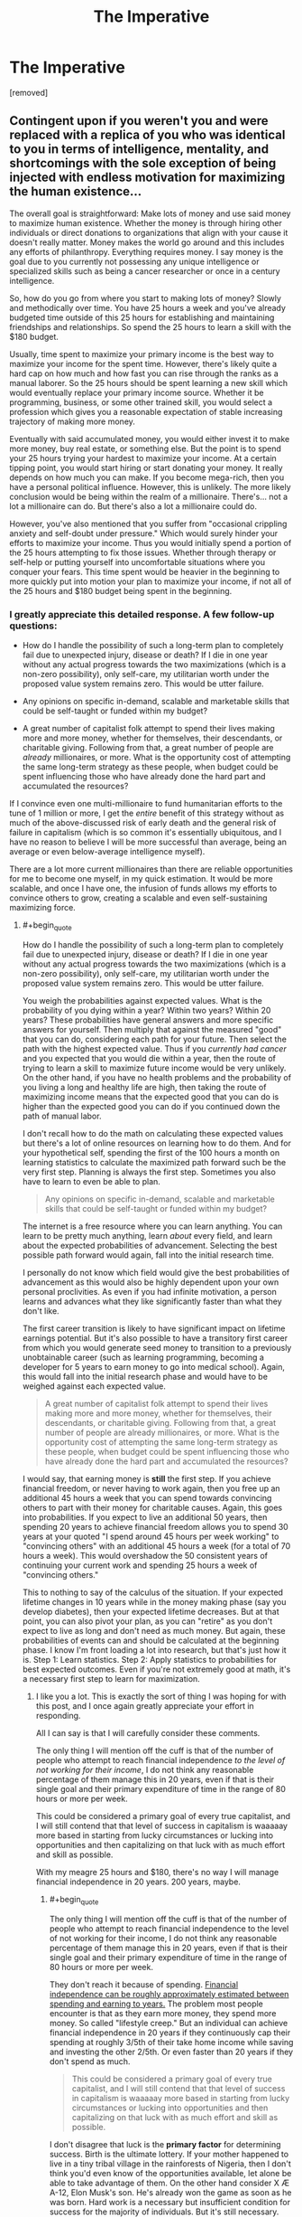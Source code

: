 #+TITLE: The Imperative

* The Imperative
:PROPERTIES:
:Author: GriffTheJack
:Score: 8
:DateUnix: 1621451588.0
:END:
[removed]


** Contingent upon if you weren't you and were replaced with a replica of you who was identical to you in terms of intelligence, mentality, and shortcomings with the sole exception of being injected with endless motivation for maximizing the human existence...

The overall goal is straightforward: Make lots of money and use said money to maximize human existence. Whether the money is through hiring other individuals or direct donations to organizations that align with your cause it doesn't really matter. Money makes the world go around and this includes any efforts of philanthropy. Everything requires money. I say money is the goal due to you currently not possessing any unique intelligence or specialized skills such as being a cancer researcher or once in a century intelligence.

So, how do you go from where you start to making lots of money? Slowly and methodically over time. You have 25 hours a week and you've already budgeted time outside of this 25 hours for establishing and maintaining friendships and relationships. So spend the 25 hours to learn a skill with the $180 budget.

Usually, time spent to maximize your primary income is the best way to maximize your income for the spent time. However, there's likely quite a hard cap on how much and how fast you can rise through the ranks as a manual laborer. So the 25 hours should be spent learning a new skill which would eventually replace your primary income source. Whether it be programming, business, or some other trained skill, you would select a profession which gives you a reasonable expectation of stable increasing trajectory of making more money.

Eventually with said accumulated money, you would either invest it to make more money, buy real estate, or something else. But the point is to spend your 25 hours trying your hardest to maximize your income. At a certain tipping point, you would start hiring or start donating your money. It really depends on how much you can make. If you become mega-rich, then you have a personal political influence. However, this is unlikely. The more likely conclusion would be being within the realm of a millionaire. There's... not a lot a millionaire can do. But there's also a lot a millionaire could do.

However, you've also mentioned that you suffer from "occasional crippling anxiety and self-doubt under pressure." Which would surely hinder your efforts to maximize your income. Thus you would initially spend a portion of the 25 hours attempting to fix those issues. Whether through therapy or self-help or putting yourself into uncomfortable situations where you conquer your fears. This time spent would be heavier in the beginning to more quickly put into motion your plan to maximize your income, if not all of the 25 hours and $180 budget being spent in the beginning.
:PROPERTIES:
:Author: lIllIlIIIlIIIIlIlIll
:Score: 8
:DateUnix: 1621462731.0
:END:

*** I greatly appreciate this detailed response. A few follow-up questions:

- How do I handle the possibility of such a long-term plan to completely fail due to unexpected injury, disease or death? If I die in one year without any actual progress towards the two maximizations (which is a non-zero possibility), only self-care, my utilitarian worth under the proposed value system remains zero. This would be utter failure.

- Any opinions on specific in-demand, scalable and marketable skills that could be self-taught or funded within my budget?

- A great number of capitalist folk attempt to spend their lives making more and more money, whether for themselves, their descendants, or charitable giving. Following from that, a great number of people are /already/ millionaires, or more. What is the opportunity cost of attempting the same long-term strategy as these people, when budget could be spent influencing those who have already done the hard part and accumulated the resources?

If I convince even one multi-millionaire to fund humanitarian efforts to the tune of 1 million or more, I get the /entire/ benefit of this strategy without as much of the above-discussed risk of early death and the general risk of failure in capitalism (which is so common it's essentially ubiquitous, and I have no reason to believe I will be more successful than average, being an average or even below-average intelligence myself).

There are a lot more current millionaires than there are reliable opportunities for me to become one myself, in my quick estimation. It would be more scalable, and once I have one, the infusion of funds allows my efforts to convince others to grow, creating a scalable and even self-sustaining maximizing force.
:PROPERTIES:
:Author: GriffTheJack
:Score: 4
:DateUnix: 1621464551.0
:END:

**** #+begin_quote
  How do I handle the possibility of such a long-term plan to completely fail due to unexpected injury, disease or death? If I die in one year without any actual progress towards the two maximizations (which is a non-zero possibility), only self-care, my utilitarian worth under the proposed value system remains zero. This would be utter failure.
#+end_quote

You weigh the probabilities against expected values. What is the probability of you dying within a year? Within two years? Within 20 years? These probabilities have general answers and more specific answers for yourself. Then multiply that against the measured "good" that you can do, considering each path for your future. Then select the path with the highest expected value. Thus if you /currently had cancer/ and you expected that you would die within a year, then the route of trying to learn a skill to maximize future income would be very unlikely. On the other hand, if you have no health problems and the probability of you living a long and healthy life are high, then taking the route of maximizing income means that the expected good that you can do is higher than the expected good you can do if you continued down the path of manual labor.

I don't recall how to do the math on calculating these expected values but there's a lot of online resources on learning how to do them. And for your hypothetical self, spending the first of the 100 hours a month on learning statistics to calculate the maximized path forward such be the very first step. Planning is always the first step. Sometimes you also have to learn to even be able to plan.

#+begin_quote
  Any opinions on specific in-demand, scalable and marketable skills that could be self-taught or funded within my budget?
#+end_quote

The internet is a free resource where you can learn anything. You can learn to be pretty much anything, learn /about/ every field, and learn about the expected probabilities of advancement. Selecting the best possible path forward would again, fall into the initial research time.

I personally do not know which field would give the best probabilities of advancement as this would also be highly dependent upon your own personal proclivities. As even if you had infinite motivation, a person learns and advances what they like significantly faster than what they don't like.

The first career transition is likely to have significant impact on lifetime earnings potential. But it's also possible to have a transitory first career from which you would generate seed money to transition to a previously unobtainable career (such as learning programming, becoming a developer for 5 years to earn money to go into medical school). Again, this would fall into the initial research phase and would have to be weighed against each expected value.

#+begin_quote
  A great number of capitalist folk attempt to spend their lives making more and more money, whether for themselves, their descendants, or charitable giving. Following from that, a great number of people are already millionaires, or more. What is the opportunity cost of attempting the same long-term strategy as these people, when budget could be spent influencing those who have already done the hard part and accumulated the resources?
#+end_quote

I would say, that earning money is *still* the first step. If you achieve financial freedom, or never having to work again, then you free up an additional 45 hours a week that you can spend towards convincing others to part with their money for charitable causes. Again, this goes into probabilities. If you expect to live an additional 50 years, then spending 20 years to achieve financial freedom allows you to spend 30 years at your quoted "I spend around 45 hours per week working" to "convincing others" with an additional 45 hours a week (for a total of 70 hours a week). This would overshadow the 50 consistent years of continuing your current work and spending 25 hours a week of "convincing others."

This to nothing to say of the calculus of the situation. If your expected lifetime changes in 10 years while in the money making phase (say you develop diabetes), then your expected lifetime decreases. But at that point, you can also pivot your plan, as you can "retire" as you don't expect to live as long and don't need as much money. But again, these probabilities of events can and should be calculated at the beginning phase. I know I'm front loading a lot into research, but that's just how it is. Step 1: Learn statistics. Step 2: Apply statistics to probabilities for best expected outcomes. Even if you're not extremely good at math, it's a necessary first step to learn for maximization.
:PROPERTIES:
:Author: lIllIlIIIlIIIIlIlIll
:Score: 7
:DateUnix: 1621467037.0
:END:

***** I like you a lot. This is exactly the sort of thing I was hoping for with this post, and I once again greatly appreciate your effort in responding.

All I can say is that I will carefully consider these comments.

The only thing I will mention off the cuff is that of the number of people who attempt to reach financial independence /to the level of not working for their income/, I do not think any reasonable percentage of them manage this in 20 years, even if that is their single goal and their primary expenditure of time in the range of 80 hours or more per week.

This could be considered a primary goal of every true capitalist, and I will still contend that that level of success in capitalism is waaaaay more based in starting from lucky circumstances or lucking into opportunities and then capitalizing on that luck with as much effort and skill as possible.

With my meagre 25 hours and $180, there's no way I will manage financial independence in 20 years. 200 years, maybe.
:PROPERTIES:
:Author: GriffTheJack
:Score: 2
:DateUnix: 1621468104.0
:END:

****** #+begin_quote
  The only thing I will mention off the cuff is that of the number of people who attempt to reach financial independence to the level of not working for their income, I do not think any reasonable percentage of them manage this in 20 years, even if that is their single goal and their primary expenditure of time in the range of 80 hours or more per week.
#+end_quote

They don't reach it because of spending. [[https://www.thesimpledollar.com/wp-content/uploads/2018/03/earlyRetirementGrid_CORRECT.png][Financial independence can be roughly approximately estimated between spending and earning to years.]] The problem most people encounter is that as they earn more money, they spend more money. So called "lifestyle creep." But an individual can achieve financial independence in 20 years if they continuously cap their spending at roughly 3/5th of their take home income while saving and investing the other 2/5th. Or even faster than 20 years if they don't spend as much.

#+begin_quote
  This could be considered a primary goal of every true capitalist, and I will still contend that that level of success in capitalism is waaaaay more based in starting from lucky circumstances or lucking into opportunities and then capitalizing on that luck with as much effort and skill as possible.
#+end_quote

I don't disagree that luck is the *primary factor* for determining success. Birth is the ultimate lottery. If your mother happened to live in a tiny tribal village in the rainforests of Nigeria, then I don't think you'd even know of the opportunities available, let alone be able to take advantage of them. On the other hand consider X Æ A-12, Elon Musk's son. He's already won the game as soon as he was born. Hard work is a necessary but insufficient condition for success for the majority of individuals. But it's still necessary.

#+begin_quote
  With my meagre 25 hours and $180, there's no way I will manage financial independence in 20 years. 200 years, maybe.
#+end_quote

Again, I would say it's possible. It's even probable. 25 hours a week is enough to learn a skill to transition into a different higher paying career. Again, it's about transitioning and increasing your primary source of income. For a motivated individual, I don't see how they couldn't transition into a higher paying career within 5 years. Then that's 15 years of a high salary and ever increasing pay. If you have /zero/ lifestyle creep, then that's financial independence.

Consider an average manual laborer's salary of $30,000. It's literally impossible for this laborer to spend more than $30,000 a year (barring going into debt, but that's completely unsustainable). If this person transitions into a white collar job, most white collar jobs make a starting salary of ~$50,000. *Very roughly* this is already financial independence in 20 years if this individual does not increase their spending from before they transitioned jobs. Yes, they'll live like they make $30,000 for the rest of their live, but they can stop working in 20 years.

All of this being said, I never mentioned the ease or difficulty. It's all extremely difficult as you'll be constantly putting yourself into situations that you don't want to be in and doing things you don't want to be doing and thus will take *endless motivation.* Which was the very first thing I said.

Planning the path is not hard. Actually walking it is. Most people know what they need to do but lack the motivation to achieve it. For example, I know my path forward to be able to double my income within 5-10 years, but I lack the daily motivation required to put in the focused hours to actually achieve it.
:PROPERTIES:
:Author: lIllIlIIIlIIIIlIlIll
:Score: 5
:DateUnix: 1621471520.0
:END:

******* I am of course interested in what you believe your path to doubling your income might be (only if you are willing to share). I will look more closely into this concept of lifestyle creep, and see what I can determine from it. It does seem like it would be an obvious effect to see in hindsight, and a difficult effect to avoid in practice for a person with social responsibilities and a career which comes with opulence costs to maintain forward progress and respect within your field.

As for the motivation problem, as you say, that is certainly the difference between this hypothetical person and the real person behind them. Even before the planning phase, training my discipline and my ability to accurately budget and use my resources to /effectively plan/ has been my primary goal for several years, with predictably low levels of success.
:PROPERTIES:
:Author: GriffTheJack
:Score: 1
:DateUnix: 1621473133.0
:END:

******** The path is easy. Work hard and get promoted. Twice. But the path is hard. It requires lots of hard work and putting myself into uncomfortable situations and placing stresses on myself that I currently do not go through. On the other hand, I can take it easy, put in my work, go home for the day, and not worry about work until the next day.

There are a couple of careers in which the presentation of yourself through both expensive cloths and car is actually important, such as being a lawyer. That's not lifestyle creep because those are actual soft requirements of the job. Lifestyle creep is changing nice-to-haves to must-haves. It's buying the artisanal bread. It's going out to dinner every weekend. It's upgrading your 40" TV to the 55" model. It's going to Hawaii for vacation. It's treating yourself to better things when you don't necessarily need it. It's you buying more because you can afford more.

That's just motivation. Doing what you plan to do. Even planning to plan is something that requires motivation. That you haven't done so in years, not to be insulting, is quite slow. It shouldn't have taken you longer than a weekend to get a rough outline of a plan and then another week or two to hammer out the details.

Again, it's easy to say, hard to do. But in terms of *real hours* it actually doesn't take much at all. How long does it actually take to learn about potential careers? Maybe 10-20 hours to find something that's feasible? But those are excruciating hours where you want to be doing anything else.
:PROPERTIES:
:Author: lIllIlIIIlIIIIlIlIll
:Score: 3
:DateUnix: 1621474356.0
:END:

********* No insult taken at all. I am well aware of a myriad of shortcomings in myself, and those are of course only a subset of the true list. I was probably being flippant, though. I do know how to plan on a basic level, I have made considerable pre-planned progress in improving my mental health over the past few years and I do actually have long-term plans that I am currently implementing. I just know those plans aren't good enough, hence my wondering what people think is possible. I would like to be able to write a realistic character who began in my position and achieved some level of success in these goals.

The difference between then and now is the difference between complete hopelessness / suicidal ideation and a comfortable, forward-moving life that I know I can maintain as long as I am alive and relatively healthy. This was not a sure thing at all only a few years ago.

One primary and remaining reality of my brain function is that those excruciating hours are like literal torture. Maybe I'm just normal, only with very poorly developed coping mechanisms, but good god have I seen other people supposedly go through the same stressors and not react in the same way I do.

Edit: and there is research that increased stress throughout a lifetime leads to a shortened lifespan. So that's a compounding and frightening factor.
:PROPERTIES:
:Author: GriffTheJack
:Score: 1
:DateUnix: 1621475398.0
:END:

********** IMO there's almost no difference between you and a motivated you. What is the difference between you and a motivated you? The motivated you just does things. They start.

What's the difference between you starting and not starting? It's quite literally a razor thin line which I don't think even exists. You just do it. How do you start exercising? You just do it. How do you eat healthier? You just do it.

But intriguingly it's also a mountainous barrier that many of us can't overcome.
:PROPERTIES:
:Author: lIllIlIIIlIIIIlIlIll
:Score: 2
:DateUnix: 1621478762.0
:END:

*********** Analysis paralysis? It is a standard feature of human thought, and there are so very many /options/ out there, and so much of our collected human knowledge is uncertain anyway. It's easy for you to say "just eat healthier", for example, but reasonable disagreements among experts in nutrition science (not to mention scientific fraud) can make that a difficult topic to decide the specifics of.

If some of those experts are necessarily wrong, what if you pick the wrong one? In the past, it was very easy for me to not understand the opportunity costs of worrying too much about opportunity costs. I still struggle with it, obviously, but it's getting better all the time.
:PROPERTIES:
:Author: GriffTheJack
:Score: 1
:DateUnix: 1621479154.0
:END:

************ Honestly, nah. We want the benefits of exercise, healthy eating, etc. but we don't want to put in the effort, so we spend a bunch of time thinking about it (which makes us feel like we're doing something) instead of actually doing it.

If you want to do things optimally it's easy to get lost in the weeds, but there are plenty of times just doing a thing at all has plenty of benefits. If we don't do those things, it's often because we'd prefer (in a hedonistic way) to be doing something else instead.
:PROPERTIES:
:Author: imyourfoot
:Score: 1
:DateUnix: 1621484068.0
:END:


***** #+begin_quote
  I don't recall how to do the math on calculating these expected values but there's a lot of online resources on learning how to do them.
#+end_quote

Very straightforward - if you have a 10% chance of earning $100, then your expected value is 10% of $100. The tricky parts are (a) estimating those probabilities, (b) making sure that you check all 100% of the timeline (or at least the most probable outcomes), (c) the value of money is /not/ consistent over time ($100 now is worth more than $100 next month - there are more complex formulae that can handle this time-difference in value, but they require predicting the interest rate(s) in advance)
:PROPERTIES:
:Author: CCC_037
:Score: 1
:DateUnix: 1621511839.0
:END:


*** For writing purposes, I really really dislike the "hoard X resource" trope; it can be money, time (immortality), influence, etc, but it reduces things to a single dimension that you never have to trade off against.

Money in particular is incredibly multifaceted: it has power because taxes are paid in money. It can operate as a store of time or resources, or be leverage for manipulating even more money. Hoarding it makes sense to a certain point, but not nearly enough to carry a story to the singularity.
:PROPERTIES:
:Author: wmzo
:Score: 1
:DateUnix: 1621484469.0
:END:

**** While I agree that such a singular focus is not interesting for a story, given the constraints this is the answer I came up with (which may or may not be correct).

A story can work around this by tweaking the constraints and/or requirements to diminish the need of a singular resource as the focus.

e.g. This is where flexible super powers come into play. Something like say if OP has the ability to discern the true intentions of any individual. Then OP could work on reliably recruiting individuals to his cause and growing his team through multiple avenues.

Or, say the constraint is not "within his lifetime" but, "I have 1 year to live, what can I do to make humanity better in the time I have left?" Then money would no longer be the focus as it loses feasibility as the means to the goal. OP's impact would be significantly diminished, but it would be significantly more interesting. If anything, the value proposition of taking high risk high reward options actually becomes viable if not necessary. That gamble would add suspense as there's a chance of failure.

That all being said, the core of the matter is that in our society reliable upward social mobility is difficult and not very exciting. The story of an average person's life is not going to be terribly interesting, even if they have a focus of improving humanity. Because the best way (for an average person) is going to be a well trodden path.
:PROPERTIES:
:Author: lIllIlIIIlIIIIlIlIll
:Score: 1
:DateUnix: 1621495643.0
:END:


**** I think that's a really important point here. There should be a strong motivation to take risks with your existing money. You could play it safe and grow your money slowly, but then you don't have a story, you have a trickle of water slowly grinding down dirt until it forms a stream. Boring. Or you could take a calculated risk, invest $X in a project that might pay off, then be faced with unexpected difficulties that you have to resolve. Bet $X against Nemesis Y that you can do something, and maybe Nemesis Y knows something that you don't.

Or, you might be called upon to spend some to solve Local Area Problem, but it will cripple your income infrastructure. But if you don't do it, people will suffer! Is the long term benefit of your money worth the short term suffering of, say, not replacing the water treatment facility? Can you figure out a stopgap that will alleviate the suffering long enough for you to close the income gap?

If you put off short-term human benefits too long for the sake of amassing great wealth so you can do more good later, is there a point at which you become the very thing you profess to detest, a soulless billionaire who doesn't actually care about improving the human condition?
:PROPERTIES:
:Author: Tuftears
:Score: 1
:DateUnix: 1621536358.0
:END:


** This would probably be better posted in [[/r/slatestarcodex]].
:PROPERTIES:
:Author: NoYouTryAnother
:Score: 16
:DateUnix: 1621454038.0
:END:

*** Or [[https://www.reddit.com/r/EffectiveAltruism]], or [[https://80000hours.org/key-ideas/]]
:PROPERTIES:
:Author: overzealous_dentist
:Score: 10
:DateUnix: 1621454171.0
:END:

**** That is fair, I suppose I wasn't particularly clear, but I was looking for out-there fiction-ready ideas rather than necessarily real EA work.

As in, what shenanigans can a rationalist protagonist get up to if they have an exceedingly *average* life? It's modeled after my own life for realism, and because it's interesting to me to think about what I would do as an author if I was writing my own life in an internally consistent way (maybe a bit self-indulgent of me).

I also am not assuming that the people in this community are necessarily effective altruists themselves. It's a constrained munchkinry challenge.
:PROPERTIES:
:Author: GriffTheJack
:Score: 7
:DateUnix: 1621454993.0
:END:

***** Ah, gotcha. This is just my take, but existential risk is often technical and addressing it will primarily stem from hiring a bunch of motivated technically-inclined folks to work on the problems, whether that's in health, physics, r&d, politics, or other fields. So some possible lines are:

1. Become one of them
2. Help educate or otherwise support these kinds of folks
3. Draw more of the general public to seek careers in these fields
4. Attract funding for technical organizations working on those fields
5. Get a high-paying job to donate funding to them yourself
6. Improve the public's appreciation for these fields
7. Organize advocacy groups to remove political blockers that prevent the technical pipeline from flowing as quickly as it could

You mention some limitations you've run up against, so those may help filter this list for you a bit.
:PROPERTIES:
:Author: overzealous_dentist
:Score: 5
:DateUnix: 1621455608.0
:END:

****** This is a perfectly reasonable list, and I do appreciate them, but these are still pretty bog standard options.

Let's just take the first one. Is there anything clever or interesting that you think can be done to become one of these experts? Low-hanging fruit in education or politics that can be capitalized on? That's the sort of thing I'm looking for.
:PROPERTIES:
:Author: GriffTheJack
:Score: 2
:DateUnix: 1621456281.0
:END:

******* I have no evidence to support this, but I've been thinking recently that finding some way of either reliably educating politicians in science and rational thought or encouraging scientists & rational thinkers to enter politics would be enormously beneficial in the long term.
:PROPERTIES:
:Author: LazarusRises
:Score: 2
:DateUnix: 1621463257.0
:END:

******** I think this is essentially what Daniel Kahneman is trying to do with his books. "Nudge", "Thinking, Fast and Slow", and the new one, "Noise", are concise explorations that any politician could absorb in a month of casual reading. The gravity of these books is immense, even shocking, and yet?

Kahneman is an expert at the very highest levels of expertise, and he's only managed to just barely get the ball rolling on this front after 50 years of work in the field.

Yikes.

I wish him all the best. Maybe I could spend my budget buying copies of these books and mailing them to every politician and candidate in the world.
:PROPERTIES:
:Author: GriffTheJack
:Score: 2
:DateUnix: 1621466733.0
:END:


** Is this for fiction? You could try putting the 100 hours into becoming an expert in highly speculative investments or finding arbitrage opportunities for the $180. If you genuinely put 100 hours monthly into understanding something which is sort of niche you may be able become smarter than the market when making investments relating to that particular niche.
:PROPERTIES:
:Author: sparklingkisses
:Score: 6
:DateUnix: 1621461499.0
:END:

*** Yeah, this is primarily for fiction based in the real world.

Your point may indeed be true, but with even below-average luck my hypothetical above-average edge would be entirely quashed, and both my time and money wasted. The risk of complete failure is quite high for a plan like this, I would say.

I remember reading stuff like The Black Swan, and its idea that almost all of the successes of successful traders happen /despite/ themselves. At the very least, it's too luck-based to be a realistic and scalable strategy.
:PROPERTIES:
:Author: GriffTheJack
:Score: 0
:DateUnix: 1621462740.0
:END:

**** #+begin_quote
  The risk of complete failure is quite high for a plan like this, I would say.
#+end_quote

You don't need to be as risk averse with money or time that you'd donate anyway, since what you're really doing is reallocation of a very small percentage of the global portfolio. Risk aversion is for personal finance not global unless your stake is high enough to matter globally.
:PROPERTIES:
:Author: sparklingkisses
:Score: 1
:DateUnix: 1621465477.0
:END:

***** I believe there is a flaw in this logic. Risk aversion in personal finance is necessary if /you want to be in control of the use of those finances/.

The hypothetical version of myself in this scenario wishes to put all available efforts (the budget) into the two maximizations. If all of those efforts are put in, and zero maximization is actualized, that is utter failure.

What matters is what actually happens. If my entire edifice of effort can be negated with a coin flip, there were probably better uses for that budget.
:PROPERTIES:
:Author: GriffTheJack
:Score: 1
:DateUnix: 1621466337.0
:END:

****** In personal finance when you maximize expected value you have to account for diminishing marginal returns on personal wealth. Your first 100,000 changes your whole life, while your tenth 100,000 has no appreciable effect on your lifestyle or happiness that matters. That is the beginning and the end reason for risk mitigation, your last 100,000 is almost worthless compared to the first, the value of money drops off very quickly.

The world as a whole usually doesn't have diminishing marginal returns regarding the moral value of the altruistic the actions that you take, not until you're a huge enough force that the global scale seems small. If you make 30,000 vs 36000 and donate to save 5 vs 6 lives, or if you make 6000 vs 12000 to save one vs two lives, it isn't that the 6th life is less valuable than the 2nd life. No diminishing marginal returns.

If it matters how much of it /you/ control or achieve and you do feel diminishing marginal returns on /that/, then that is different, and a common way to feel - but that is driven by motivations other than altruism.
:PROPERTIES:
:Author: sparklingkisses
:Score: 1
:DateUnix: 1621492018.0
:END:


** A relatively simple, and doable plan:

*Monthly Hero:*

*Each month find ONE person that you could realistically help with their problems*. Rather than going after extremely difficult cases (ie: kids with cancer etc) find someone who's life sucks but can be un-sucked by the efforts of a motivated individual. Then sacrifice 100 hours and 180$ to fix as much about their life as you can. By the end of the month, ask the person to help you out help another person, within their capabilities. If they decline, that is alright.

Example:

June:\\
Betty lives a few blocks from you. She is a 75 year old frail bodied widow. She lives off her meager pension of a former school teacher.\\
100 hours means you have enough time to fix her leaking roof, help her clean out her yard, fix the sink, and un-clutter her phone so it is functional again. Help her connect with long lost freinds from work (if they still live). Assist her in signing off to a Book Club. Drive her to a doctor to see about that knee pain.

July:

Billie is a good kid, but he is not doing very well at school. The combination of being from a very poor home, and a clear case of ADD means he spends more time in detention than he should, and his grades are a forest of Fs.\\
You and Betty can help the kid straight out his grades. You could spend your money to get the kid to a competent doctor to have the ADD medicine prescribed.

August:

Cliff is dying, and that sucks. He has spinal cancer, and there is nothing to be done about it. But he would love it if his final few months were around people, not alone in the hospital bed. Every once in a while you and Betty and Billie can visit him. Play monopoly or something. Cliff has no close family, and a house that will be left vacant. Billie and his Mom live in a single rum slum hole. Can you connect these dots?
:PROPERTIES:
:Author: Freevoulous
:Score: 3
:DateUnix: 1621498222.0
:END:


** You sound like a clone of me, except slightly younger and with more experience in social relationships with others.

I personally believe that none of the problems currently destroying the biosphere we live in will or can be solved under current economic conditions. Continuing to pump carbon into the atmosphere, plastic into the oceans, and lies into people, is too profitable to a set of people who fully plan to be either dead or on Mars before the seas rise to claim us all, for humanity to stop playing Chicken with Death before it is far too late.

Which means the only way to save humanity is to restructure society and the economy. Unionize your workplace, and have the union give an ultimatum: sell to us, or have your business sabotaged. Restructure your workplace into a democratically owned and operated enterprise (co-ops are, on top of being better at business in every way, also better at environmental stewardship). Convince others in your town to do the same. Get enough unions together that you can run your town independently of the traditional government, and be an example to others on how to do it themselves.
:PROPERTIES:
:Author: Frommerman
:Score: 2
:DateUnix: 1621507349.0
:END:

*** Has a peaceful local communist shift like this ever actually happened?

In any case, for my particular situation, effective unions are crippled in my state through right-to-work laws. Anyone I tried to get together would get fired and our workplaces would be immediately filled with scabs. Remember, I live in a college town. A large percentage of the work force are transient 18-22 year olds who aren't going to stay, and next year there will be a new crop of them ready to work.

This might work somewhere else in the USA, but not for me. And I promise you that the methed-up / pill-popping rednecks who constitute the true underclass in my area would start lynching minorities in the streets if they took political power from the bourgeoisie. The previous statement is not a joke, either, it is a realistic expectation.
:PROPERTIES:
:Author: GriffTheJack
:Score: 0
:DateUnix: 1621594526.0
:END:

**** It has worked before. On a more local level, there are loads of worker co-ops all over the country. If you work for, like, Amazon that's obviously way more difficult, but it definitely can be done even in unionbusting states. Hell, the largest worker co-op in the world, Mondragon, was founded in Catalonia (the part of Spain which has always been more socialist) literally during the fascist Franco regime.

As for the rest...yeah. It's a big problem, and I don't have most of the solutions. You could check into union history in your area. The original rednecks were Appalachian coal mine unionizers, after all. Show people that the families they profess loyalty to were more like you than they thought, and some of them might come around.
:PROPERTIES:
:Author: Frommerman
:Score: 2
:DateUnix: 1621604507.0
:END:

***** I will consider it, of course, but this does not seem like the option /most/ likely to succeed in my maximization project.
:PROPERTIES:
:Author: GriffTheJack
:Score: 0
:DateUnix: 1621615246.0
:END:

****** You can at the very least start trying to form the connections with people in the community required to start that process. Doing that is probably instrumental to most of your other goals, honestly.
:PROPERTIES:
:Author: Frommerman
:Score: 1
:DateUnix: 1621615461.0
:END:

******* Becoming active in local politics in general is indeed an agenda I have on the consideration list.
:PROPERTIES:
:Author: GriffTheJack
:Score: 2
:DateUnix: 1621621109.0
:END:


** this sub is really fucking pathetic sometimes lol.
:PROPERTIES:
:Author: BenDaWhizzyBoi
:Score: -1
:DateUnix: 1621469857.0
:END:

*** Please elaborate. I think this is a fairly reasonable prompt to ask about, to better understand how smart people in the real world might go about this sort of thing. I know that I'm probably not smart enough to design a realistic character who follows from this prompt, so I'm seeking the input of other writers. The origins of this sub include a philosophy of self-improvement in the real world, so I thought it seemed an appropriate place to ask.

If you're talking about my wages and such, I certainly regret my current lack of outward success in American society. At least I never got addicted to anything, or I would probably be dead instead of living as a comfortable working class laborer.

I have more effective purchasing power than the vast majority of historical humans, and quite a few living ones, which is one consolation.
:PROPERTIES:
:Author: GriffTheJack
:Score: 2
:DateUnix: 1621470846.0
:END:

**** it's not you, don't take this personally. the fact of society is that there is literally no meaningful change that you can make in your current circumstances. given that you have stated that you have flunked out of higher education multiple times, and have less than 200$'s worth of assets free each month, literally the most measurable amount of benefit and happiness you can bring to humanity is to yourself. See a therapist- fix your social neuroses, try to advance in your job, find a hobby, find some friends. Rationality does not somehow make you a supergenius capable of ending world hunger. The only person you are capable of helping in any measurable way is yourself. You can increase a single life's quality by incredibly, shattering amounts or donate all of your 180 dollars to some bugnet charity or something and share the equivalent increase amongst dozens of others, which will not be noticeable by anyone. Stop trying to help the world, help yourself if you truly are so utilitarian.
:PROPERTIES:
:Author: BenDaWhizzyBoi
:Score: 9
:DateUnix: 1621473774.0
:END:

***** Oh, this is perfectly fair. That is in fact how I have spent the last several years, going from a person who was almost completely nonfunctional to a person who is confident I can at least not starve or rely on charity unless some unforeseen disaster hits me. My past self of only a few years ago is much worse than the mere incompetent wage slave version of me presented in the prompt.

I'm happy (and lucky) to still be alive, and my primary focus in real life will probably have to include a heavy focus on mental health maintenance for the rest of my life. That's just how it is.

*shrug* Doesn't mean I can't buy a few bugnets in the meantime, though. Might as well. And if someone presents a clever and interesting idea to pursue, why not try it out and see if it provides any inspiration? Fishing for literary inspiration through humanitarianism is like a two-birds-one-stone thing.
:PROPERTIES:
:Author: GriffTheJack
:Score: 3
:DateUnix: 1621476089.0
:END:


***** That's not the question OP is asking though? He's asking what he can do to best help the world, not how to best help himself. OP has literally stated he is looking for protagonist-esque solutions as inspiration for a writing project, not normal and mundane life advice.
:PROPERTIES:
:Author: Redditor76394
:Score: 2
:DateUnix: 1621478846.0
:END:


***** Also, to be frank, the bugnets do have a measurable effect on the happiness and long-term life expectancy of people in high-malaria areas. Buying 90 bugnets a month for 10 years is absolutely a "shut up and multiply" utilitarian response.

Edit: it just doesn't make for particularly compelling literature
:PROPERTIES:
:Author: GriffTheJack
:Score: 1
:DateUnix: 1621476274.0
:END:


***** And one last point, sorry for the multiple comments, is that my budget already includes time and money for spending with my fiancée and many other social relationships, which I stated are /equally as important to me/ as the entire global sphere of humanitarianism and all of my highbrow utilitarian priorities. I think you may have judged me a bit wrongly here.
:PROPERTIES:
:Author: GriffTheJack
:Score: 1
:DateUnix: 1621476923.0
:END:


** #+begin_quote
  I'm more interested in fiction-ready approaches to the problem, things that a normal person probably wouldn't think to do, but a rationalist protagonist in a ratfic might.
#+end_quote

A fictional protagonist will often recognise something /odd/ about the world. Maybe they discover one minor magical ability, have a unique superpower, or begin to gain some form of XP to buy abilities with; they leverage this 'odd thing' and then use it to somehow Win.

A fictional protagonist who obtains None Of The Above still has one thing going for him, though; he is a Fictional Protagonist. This means that he has a /chance/. One of the following two will occur:

- He realises that he is a fictional character, and breaks the fourth wall
- Something drops into his lap, and kick-starts the plot

In the first case, he can try to find ways to [[https://tvtropes.org/pmwiki/pmwiki.php/Main/ExploitingTheFourthWall][/exploit/ the fourth wall]], using it for personal profit in some way. In the second case, he can - well - /react/ to whatever kick-started the plot. In whatever way seems most sensible.

--------------

But let's take this on the hardest mode of all - that the plot is kick-started by the fictional character posting a comment on Reddit (or similar) much like the one above, and that the story is the story of how well he follows - or fails to follow - the advice given. In such a case, the optimal path is clear; the fictional character needs to /gain skills/. These skills are then used in some way to advance his agenda. There are many ways to gain skills - and, being fictional, almost any skill that he feels he can gain will be useful /somehow/. Even if they merely increment his potential earnings (which can be pretty powerful on its own).

So, for a fictional character, I'd start be having him take classes - perhaps online classes. Maintain his social relationships, because that's a good way for more Plot to tumble over him; don't go for /massive/ course loads, but just grab the low-hanging fruit that looks interesting, one low-hanging fruit at a time.

The next steps mostly depend on what he has been learning...
:PROPERTIES:
:Author: CCC_037
:Score: 1
:DateUnix: 1621511631.0
:END:


** The very highest impact you can have per cost is to go vegan. All it costs is a bit of [[https://www.lesswrong.com/posts/X5RyaEDHNq5qutSHK/anti-social-punishment][antisocial backlash]] and the inconvenience of breaking old habits, and you stop 10 years of suffering every year, per person: [[https://faunalytics.org/animal-product-impact-scales/]]

Here is another chart using the same data on the Effective Altruism subreddit: [[https://www.reddit.com/r/EffectiveAltruism/comments/iupktv/costs_in_total_days_of_suffering_and_total_deaths/]]

This also ties into existential risk via the impact on the environment. As an average individual, it's the biggest individual change that can be made to reduce consumption of land, water, CO2 production, and even plastic usage, and beyond the individual scale it is also the biggest opportunity for effective activism: [[https://en.wikipedia.org/wiki/Environmental_impact_of_meat_production]]
:PROPERTIES:
:Author: aponty
:Score: 1
:DateUnix: 1621578771.0
:END:

*** I understand why this might gain traction in EA circles, but in this case it does not follow the prompt. Human healthy life hours, not vertebrate. It's more important to me to have a robust global agriculture system, with the broadest possible range of calorie sources in case of rice crop failure and such. Any tiny advantage in such a scenario would be preferable to a greater impact on human populations.

I /do/ already support efforts to cut animal life cycles out of meat production and replace them with vat-grown meat, algae farming, insect farming and other non-vertebrate options. Veterbrate suffering is not zero cost in my particular system, but it is considerably lower priority than even a single human life's worth of healthy human life-hours. (Edit: in this vein, I'm also interested in reducing reliance on the big monocrops, creating failure-resistant variants, that sort of thing)

As for the environmental impacts, that very well may be, but the individual effect I might have is so minuscule that I would rather buy bugnets and call it a day. At least with the bugnets I provide a noticeable improvement in life chances for some percentage of people who receive them.

And, for the purposes of this prompt, it simply isn't fiction-ready or sexy enough. Is there anything particularly clever that can be done in this direction?
:PROPERTIES:
:Author: GriffTheJack
:Score: 0
:DateUnix: 1621593257.0
:END:


** If one wants to go this route (get rich to be useful) they would have to be careful of a possible obstacle that is isomorphic to a cognitive bias. (It would be more accurrate to call it a social bias but whatever)

Pierre Bourdieu (french sociologist) calls it "structuring structures". It's the phenomenon where an agent tends to internalize the incentives and utility functions of any system they thrive in.

Imagine a smart idealistic agent that wants to become a politician. They are smart so they do optimal things to be successful. But optimal things often mean lying and empty promises and lots of other compromises.

Soon power is not a mean to an end anymore, but an end in itself. (After all, more power always means more utility, they may rationalize) Before they know it, the game has shaped them into a smart not-so-idealistic-anymore agent.

The same thing can absolutely happen with money - I've seen it happen a bunch of times. Some people even end up working for the very thing they wanted to fight, swearing that soon they will leave and use their money AE-style - but they never do.
:PROPERTIES:
:Author: Puzzleheaded_Buy804
:Score: 1
:DateUnix: 1621601313.0
:END:


** If you're not that good at anything else you could always move to a foreign country and teach English to children.

That's a pretty measurable good and you'll get paid for it and you can make a bunch of kids lives better
:PROPERTIES:
:Author: RMcD94
:Score: 0
:DateUnix: 1621501109.0
:END:
